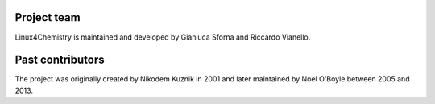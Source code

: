 .. title: About Linux4Chemistry
.. slug: about
.. date: 2015-07-21 22:19:07 UTC+02:00
.. tags: 
.. category: 
.. link: 
.. description: 
.. type: text

Project team
------------

Linux4Chemistry is maintained and developed by Gianluca Sforna and Riccardo Vianello.

Past contributors
-----------------

The project was originally created by Nikodem Kuznik in 2001 and later maintained by Noel O'Boyle between 2005 and 2013.
